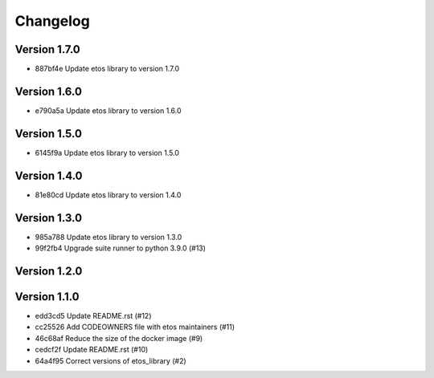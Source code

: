 =========
Changelog
=========

Version 1.7.0
-------------

- 887bf4e Update etos library to version 1.7.0

Version 1.6.0
-------------

- e790a5a Update etos library to version 1.6.0

Version 1.5.0
-------------

- 6145f9a Update etos library to version 1.5.0

Version 1.4.0
-------------

- 81e80cd Update etos library to version 1.4.0

Version 1.3.0
-------------

- 985a788 Update etos library to version 1.3.0
- 99f2fb4 Upgrade suite runner to python 3.9.0 (#13)

Version 1.2.0
-------------


Version 1.1.0
-------------

- edd3cd5 Update README.rst (#12)
- cc25526 Add CODEOWNERS file with etos maintainers (#11)
- 46c68af Reduce the size of the docker image (#9)
- cedcf2f Update README.rst (#10)
- 64a4f95 Correct versions of etos_library (#2)
